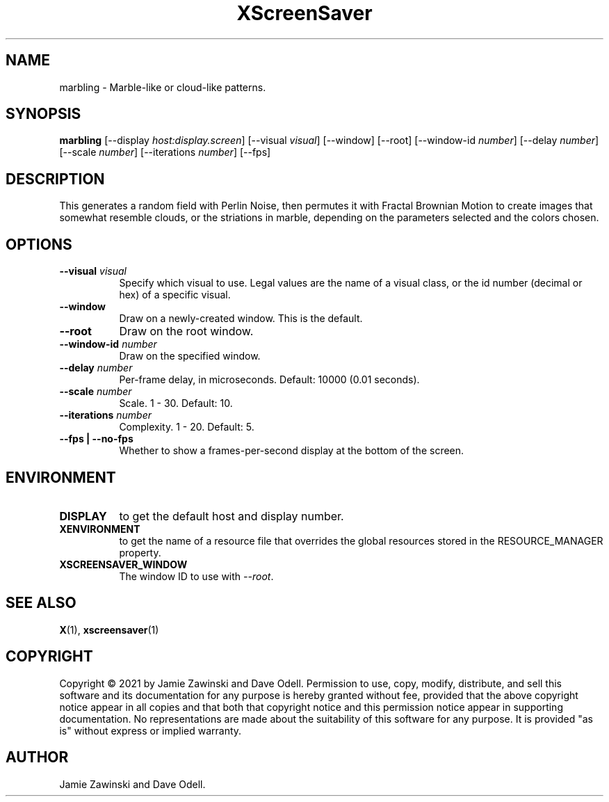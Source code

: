 .TH XScreenSaver 1 "" "X Version 11"
.SH NAME
marbling \- Marble-like or cloud-like patterns.
.SH SYNOPSIS
.B marbling
[\-\-display \fIhost:display.screen\fP]
[\-\-visual \fIvisual\fP]
[\-\-window]
[\-\-root]
[\-\-window\-id \fInumber\fP]
[\-\-delay \fInumber\fP]
[\-\-scale \fInumber\fP]
[\-\-iterations \fInumber\fP]
[\-\-fps]
.SH DESCRIPTION
This generates a random field with Perlin Noise, then permutes it with
Fractal Brownian Motion to create images that somewhat resemble clouds,
or the striations in marble, depending on the parameters selected and
the colors chosen.
.SH OPTIONS
.TP 8
.B \-\-visual \fIvisual\fP
Specify which visual to use.  Legal values are the name of a visual class,
or the id number (decimal or hex) of a specific visual.
.TP 8
.B \-\-window
Draw on a newly-created window.  This is the default.
.TP 8
.B \-\-root
Draw on the root window.
.TP 8
.B \-\-window\-id \fInumber\fP
Draw on the specified window.
.TP 8
.B \-\-delay \fInumber\fP
Per-frame delay, in microseconds.  Default: 10000 (0.01 seconds).
.TP 8
.B \-\-scale \fInumber\fP
Scale.	1 - 30.  Default: 10.
.TP 8
.B \-\-iterations \fInumber\fP
Complexity.  1 - 20.  Default: 5.
.TP 8
.B \-\-fps | \-\-no-fps
Whether to show a frames-per-second display at the bottom of the screen.
.SH ENVIRONMENT
.PP
.TP 8
.B DISPLAY
to get the default host and display number.
.TP 8
.B XENVIRONMENT
to get the name of a resource file that overrides the global resources
stored in the RESOURCE_MANAGER property.
.TP 8
.B XSCREENSAVER_WINDOW
The window ID to use with \fI\-\-root\fP.
.SH SEE ALSO
.BR X (1),
.BR xscreensaver (1)
.SH COPYRIGHT
Copyright \(co 2021 by Jamie Zawinski and Dave Odell.  Permission to use,
copy, modify, distribute, and sell this software and its documentation for any
purpose is hereby granted without fee, provided that the above copyright
notice appear in all copies and that both that copyright notice and this
permission notice appear in supporting documentation.  No representations are
made about the suitability of this software for any purpose.  It is provided
"as is" without express or implied warranty.
.SH AUTHOR
Jamie Zawinski and Dave Odell.
